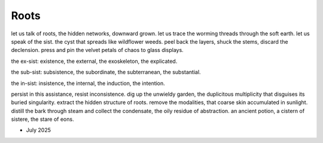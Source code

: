 -----
Roots
-----

let us talk of roots, the hidden networks, downward grown. let us trace the worming threads through the soft earth. let us speak of the sist. the cyst that spreads like wildflower weeds. peel back the layers, shuck the stems, discard the declension. press and pin the velvet petals of chaos to glass displays. 

the ex-sist: existence, the external, the exoskeleton, the explicated. 

the sub-sist: subsistence, the subordinate, the subterranean, the substantial. 

the in-sist: insistence, the internal, the induction, the intention. 

persist in this assistance, resist inconsistence. dig up the unwieldy garden, the duplicitous multiplicity that disguises its buried singularity. extract the hidden structure of roots. remove the modalities, that coarse skin accumulated in sunlight. distill the bark through steam and collect the condensate, the oily residue of abstraction. an ancient potion, a cistern of sistere, the stare of eons.

- July 2025